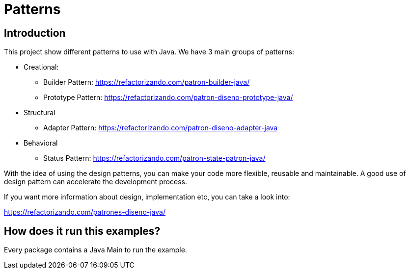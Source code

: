 = Patterns =

== Introduction

This project show different patterns to use with Java.
We have 3 main groups of patterns:

* Creational:
** Builder Pattern: https://refactorizando.com/patron-builder-java/
** Prototype Pattern: https://refactorizando.com/patron-diseno-prototype-java/
* Structural
** Adapter Pattern: https://refactorizando.com/patron-diseno-adapter-java
* Behavioral
** Status Pattern: https://refactorizando.com/patron-state-patron-java/

With the idea of using the design patterns, you can make your code more flexible,
reusable and maintainable.
A good use of design pattern can accelerate the development process.

If you want more information about design, implementation etc, you can take a
look into:

https://refactorizando.com/patrones-diseno-java/

== How does it run this examples?

Every package contains a Java Main to run the example.